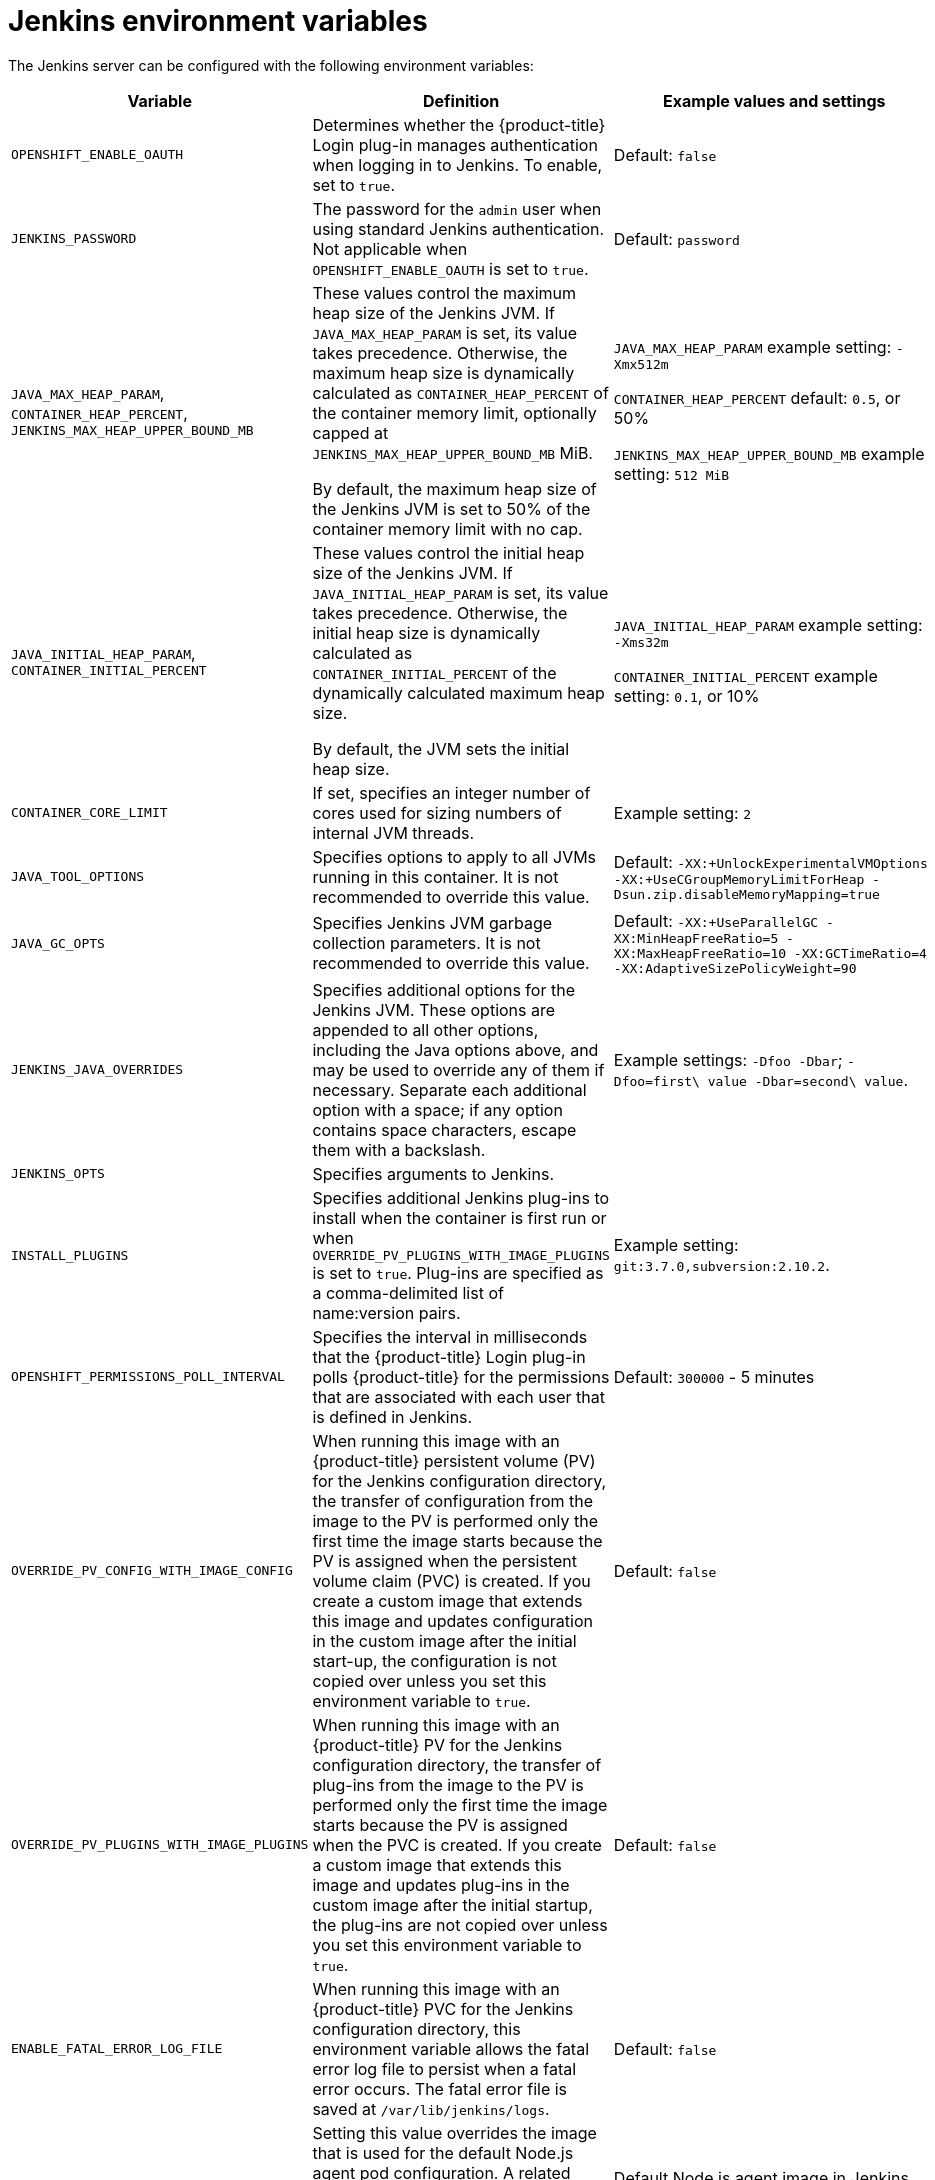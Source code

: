 // Module included in the following assemblies:
//
// * images/using_images/images-other-jenkins.adoc

[id="images-other-jenkins-env-var_{context}"]
= Jenkins environment variables

The Jenkins server can be configured with the following environment variables:

[options="header"]
|===
| Variable | Definition | Example values and settings

|`OPENSHIFT_ENABLE_OAUTH`
|Determines whether the {product-title} Login plug-in manages authentication when logging in to Jenkins. To enable, set to `true`.
|Default: `false`

|`JENKINS_PASSWORD`
|The password for the `admin` user when using standard Jenkins authentication. Not applicable when `OPENSHIFT_ENABLE_OAUTH` is set to `true`.
|Default: `password`

|`JAVA_MAX_HEAP_PARAM`,
`CONTAINER_HEAP_PERCENT`,
`JENKINS_MAX_HEAP_UPPER_BOUND_MB`
|These values control the maximum heap size of the Jenkins JVM. If
`JAVA_MAX_HEAP_PARAM` is set, its value takes precedence. Otherwise, the maximum heap size is dynamically calculated as `CONTAINER_HEAP_PERCENT` of the container memory limit, optionally capped at `JENKINS_MAX_HEAP_UPPER_BOUND_MB` MiB.

By default, the maximum heap size of the Jenkins JVM is set to 50% of the container memory limit with no cap.
|`JAVA_MAX_HEAP_PARAM` example setting: `-Xmx512m`

`CONTAINER_HEAP_PERCENT` default: `0.5`, or 50%

`JENKINS_MAX_HEAP_UPPER_BOUND_MB` example setting: `512 MiB`

|`JAVA_INITIAL_HEAP_PARAM`,
`CONTAINER_INITIAL_PERCENT`
|These values control the initial heap size of the Jenkins JVM. If `JAVA_INITIAL_HEAP_PARAM` is set, its value takes precedence. Otherwise, the initial heap size is dynamically calculated as `CONTAINER_INITIAL_PERCENT` of the dynamically calculated maximum heap size.

By default, the JVM sets the initial heap size.
|`JAVA_INITIAL_HEAP_PARAM` example setting: `-Xms32m`

`CONTAINER_INITIAL_PERCENT` example setting: `0.1`, or 10%

|`CONTAINER_CORE_LIMIT`
|If set, specifies an integer number of cores used for sizing numbers of internal JVM threads.
|Example setting: `2`

|`JAVA_TOOL_OPTIONS`
|Specifies options to apply to all JVMs running in this container. It is not recommended to override this value.
|Default: `-XX:+UnlockExperimentalVMOptions -XX:+UseCGroupMemoryLimitForHeap -Dsun.zip.disableMemoryMapping=true`

|`JAVA_GC_OPTS`
|Specifies Jenkins JVM garbage collection parameters. It is not recommended to override this value.
|Default: `-XX:+UseParallelGC -XX:MinHeapFreeRatio=5 -XX:MaxHeapFreeRatio=10 -XX:GCTimeRatio=4 -XX:AdaptiveSizePolicyWeight=90`

|`JENKINS_JAVA_OVERRIDES`
|Specifies additional options for the Jenkins JVM. These options are appended to all other options, including the Java options above, and may be used to override any of them if necessary. Separate each additional option with a space; if any option contains space characters, escape them with a backslash.
|Example settings: `-Dfoo -Dbar`; `-Dfoo=first\ value -Dbar=second\ value`.

|`JENKINS_OPTS`
|Specifies arguments to Jenkins.
|

|`INSTALL_PLUGINS`
|Specifies additional Jenkins plug-ins to install when the container is first run or when `OVERRIDE_PV_PLUGINS_WITH_IMAGE_PLUGINS` is set to `true`. Plug-ins are specified as a comma-delimited list of name:version pairs.
|Example setting: `git:3.7.0,subversion:2.10.2`.

|`OPENSHIFT_PERMISSIONS_POLL_INTERVAL`
|Specifies the interval in milliseconds that the {product-title} Login plug-in polls {product-title} for the permissions that are associated with each user that is defined in Jenkins.
|Default: `300000` - 5 minutes

|`OVERRIDE_PV_CONFIG_WITH_IMAGE_CONFIG`
|When running this image with an {product-title} persistent volume (PV) for the Jenkins configuration directory, the transfer of configuration from the image to the PV is performed only the first time the image starts because the PV is assigned when the persistent volume claim (PVC) is created. If you create a custom image that extends this image and updates configuration in the custom image after the initial start-up, the configuration is not copied over unless you set this environment variable to `true`.
|Default: `false`

|`OVERRIDE_PV_PLUGINS_WITH_IMAGE_PLUGINS`
|When running this image with an {product-title} PV for the Jenkins configuration directory, the transfer of plug-ins from the image to the PV is performed only the first time the image starts because the PV is assigned when the PVC is created. If you create a custom image that extends this image and updates plug-ins in the custom image after the initial startup, the plug-ins are not copied over unless you set this environment variable to `true`.
|Default: `false`

|`ENABLE_FATAL_ERROR_LOG_FILE`
|When running this image with an {product-title} PVC for the Jenkins configuration directory, this environment variable allows the fatal error
log file to persist when a fatal error occurs. The fatal error file is saved at `/var/lib/jenkins/logs`.
|Default: `false`

|`NODEJS_SLAVE_IMAGE`
|Setting this value overrides the image that is used for the default Node.js agent pod configuration. A related image stream tag named `jenkins-agent-nodejs` is in the project. This variable must be set before Jenkins starts the first time for it to have an effect.
|Default Node.js agent image in Jenkins server: `image-registry.openshift-image-registry.svc:5000/openshift/jenkins-agent-nodejs:latest`

|`MAVEN_SLAVE_IMAGE`
|Setting this value overrides the image used for the default maven agent pod configuration. A related image stream tag named `jenkins-agent-maven` is in the project. This variable must be set before Jenkins starts the first time for it to have an effect.
|Default Maven agent image in Jenkins server:
`image-registry.openshift-image-registry.svc:5000/openshift/jenkins-agent-maven:latest`

|`AGENT_BASE_IMAGE`
|Setting this value overrides the image used for the 'jnlp' container in the sample kubernetes plug-in PodTemplates
provided with this image.  Otherwise, the image from the 'jenkins-agent-base:latest' ImageStreamTag in the 'openshift'
namespace is used.
|Default:
`image-registry.openshift-image-registry.svc:5000/openshift/jenkins-agent-base:latest`

|`JAVA_BUILDER_IMAGE`
|Setting this value overrides the image used for the 'java-builder' container in the 'java-builder' sample kubernetes
plug-in PodTemplates provided with this image.  Otherwise, the image from the 'java:latest' ImageStreamTag in the
'openshift' namespace is used.
|Default:
`image-registry.openshift-image-registry.svc:5000/openshift/java:latest`

|`NODEJS_BUILDER_IMAGE`
|Setting this value overrides the image used for the 'nodejs-builder' container in the 'nodejs-builder' sample kubernetes
plug-in PodTemplates provided with this image.  Otherwise, the image from the 'nodejs:latest' ImageStreamTag in the
'openshift' namespace is used.
|Default:
`image-registry.openshift-image-registry.svc:5000/openshift/nodejs:latest`

|===
